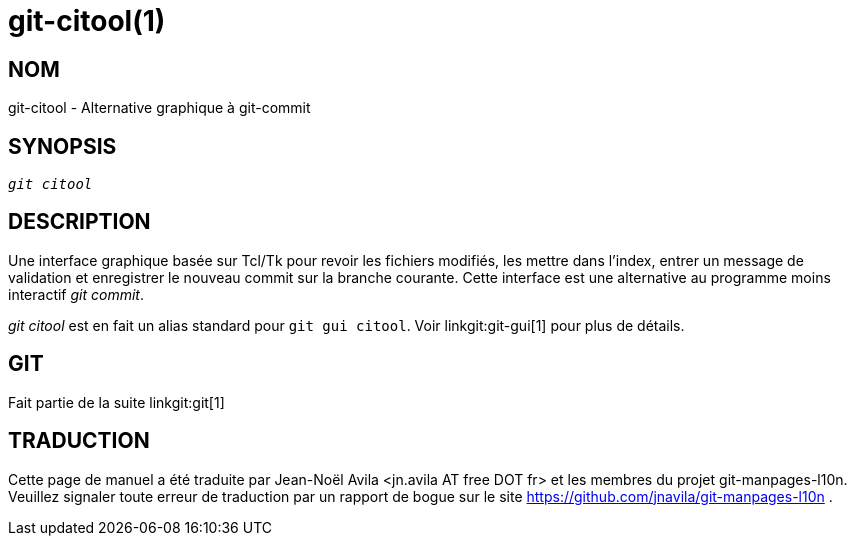 git-citool(1)
=============

NOM
---
git-citool - Alternative graphique à git-commit

SYNOPSIS
--------
[verse]
'git citool'

DESCRIPTION
-----------
Une interface graphique basée sur Tcl/Tk pour revoir les fichiers modifiés, les mettre dans l'index, entrer un message de validation et enregistrer le nouveau commit sur la branche courante. Cette interface est une alternative au programme moins interactif 'git commit'.

'git citool' est en fait un alias standard pour `git gui citool`. Voir linkgit:git-gui[1] pour plus de détails.

GIT
---
Fait partie de la suite linkgit:git[1]

TRADUCTION
----------
Cette  page de manuel a été traduite par Jean-Noël Avila <jn.avila AT free DOT fr> et les membres du projet git-manpages-l10n. Veuillez signaler toute erreur de traduction par un rapport de bogue sur le site https://github.com/jnavila/git-manpages-l10n .
